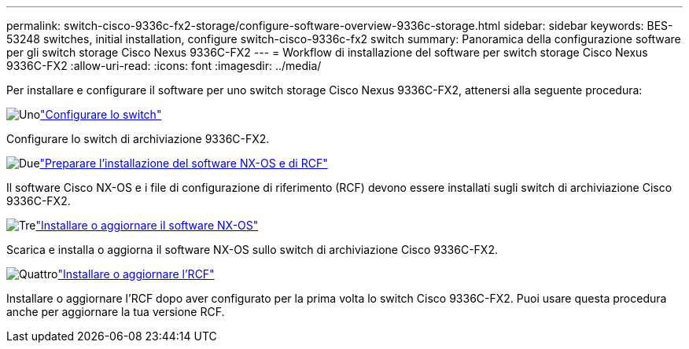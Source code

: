 ---
permalink: switch-cisco-9336c-fx2-storage/configure-software-overview-9336c-storage.html 
sidebar: sidebar 
keywords: BES-53248 switches, initial installation, configure switch-cisco-9336c-fx2 switch 
summary: Panoramica della configurazione software per gli switch storage Cisco Nexus 9336C-FX2 
---
= Workflow di installazione del software per switch storage Cisco Nexus 9336C-FX2
:allow-uri-read: 
:icons: font
:imagesdir: ../media/


[role="lead"]
Per installare e configurare il software per uno switch storage Cisco Nexus 9336C-FX2, attenersi alla seguente procedura:

.image:https://raw.githubusercontent.com/NetAppDocs/common/main/media/number-1.png["Uno"]link:setup-switch-9336c-storage.html["Configurare lo switch"]
[role="quick-margin-para"]
Configurare lo switch di archiviazione 9336C-FX2.

.image:https://raw.githubusercontent.com/NetAppDocs/common/main/media/number-2.png["Due"]link:install-nxos-overview-9336c-storage.html["Preparare l'installazione del software NX-OS e di RCF"]
[role="quick-margin-para"]
Il software Cisco NX-OS e i file di configurazione di riferimento (RCF) devono essere installati sugli switch di archiviazione Cisco 9336C-FX2.

.image:https://raw.githubusercontent.com/NetAppDocs/common/main/media/number-3.png["Tre"]link:install-nxos-software-9336c-storage.html["Installare o aggiornare il software NX-OS"]
[role="quick-margin-para"]
Scarica e installa o aggiorna il software NX-OS sullo switch di archiviazione Cisco 9336C-FX2.

.image:https://raw.githubusercontent.com/NetAppDocs/common/main/media/number-4.png["Quattro"]link:install-rcf-software-9336c-storage.html["Installare o aggiornare l'RCF"]
[role="quick-margin-para"]
Installare o aggiornare l'RCF dopo aver configurato per la prima volta lo switch Cisco 9336C-FX2.  Puoi usare questa procedura anche per aggiornare la tua versione RCF.
